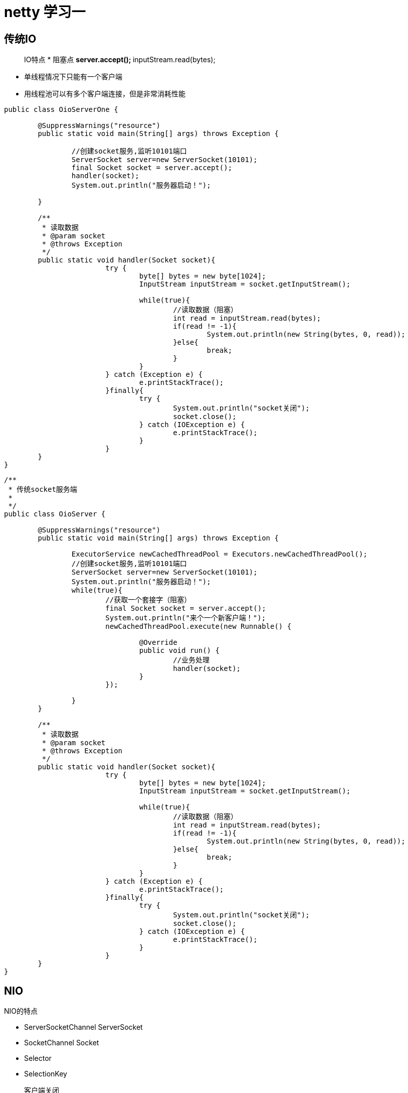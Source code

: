= netty 学习一

== 传统IO

> IO特点
* 阻塞点
** server.accept();
** inputStream.read(bytes);

* 单线程情况下只能有一个客户端

* 用线程池可以有多个客户端连接，但是非常消耗性能

```
public class OioServerOne {

	@SuppressWarnings("resource")
	public static void main(String[] args) throws Exception {

		//创建socket服务,监听10101端口
		ServerSocket server=new ServerSocket(10101);
		final Socket socket = server.accept();
		handler(socket);
		System.out.println("服务器启动！");

	}
	
	/**
	 * 读取数据
	 * @param socket
	 * @throws Exception
	 */
	public static void handler(Socket socket){
			try {
				byte[] bytes = new byte[1024];
				InputStream inputStream = socket.getInputStream();
				
				while(true){
					//读取数据（阻塞）
					int read = inputStream.read(bytes);
					if(read != -1){
						System.out.println(new String(bytes, 0, read));
					}else{
						break;
					}
				}
			} catch (Exception e) {
				e.printStackTrace();
			}finally{
				try {
					System.out.println("socket关闭");
					socket.close();
				} catch (IOException e) {
					e.printStackTrace();
				}
			}
	}
}
```


```
/**
 * 传统socket服务端
 *
 */
public class OioServer {

	@SuppressWarnings("resource")
	public static void main(String[] args) throws Exception {

		ExecutorService newCachedThreadPool = Executors.newCachedThreadPool();
		//创建socket服务,监听10101端口
		ServerSocket server=new ServerSocket(10101);
		System.out.println("服务器启动！");
		while(true){
			//获取一个套接字（阻塞）
			final Socket socket = server.accept();
			System.out.println("来个一个新客户端！");
			newCachedThreadPool.execute(new Runnable() {
				
				@Override
				public void run() {
					//业务处理
					handler(socket);
				}
			});
			
		}
	}
	
	/**
	 * 读取数据
	 * @param socket
	 * @throws Exception
	 */
	public static void handler(Socket socket){
			try {
				byte[] bytes = new byte[1024];
				InputStream inputStream = socket.getInputStream();
				
				while(true){
					//读取数据（阻塞）
					int read = inputStream.read(bytes);
					if(read != -1){
						System.out.println(new String(bytes, 0, read));
					}else{
						break;
					}
				}
			} catch (Exception e) {
				e.printStackTrace();
			}finally{
				try {
					System.out.println("socket关闭");
					socket.close();
				} catch (IOException e) {
					e.printStackTrace();
				}
			}
	}
}
```

== NIO

NIO的特点

* ServerSocketChannel	ServerSocket
* SocketChannel		Socket
* Selector
* SelectionKey


> 客户端关闭

```
		int read = channel.read(buffer);
		if(read > 0){
			byte[] data = buffer.array();
			String msg = new String(data).trim();
			System.out.println("服务端收到信息：" + msg);
			
			//回写数据
			ByteBuffer outBuffer = ByteBuffer.wrap("好的".getBytes());
			channel.write(outBuffer);// 将消息回送给客户端
		}else{
			System.out.println("客户端关闭");
			key.cancel();
		}
```

2、selector.select();阻塞，那为什么说nio是非阻塞的IO？


* selector.select()
* selector.select(1000);不阻塞
* selector.wakeup();也可以唤醒selector
* selector.selectNow();


3、SelectionKey.OP_WRITE是代表什么意思

OP_WRITE表示底层缓冲区是否有空间，是则响应返还true


== nio 例子代码

```
import java.io.IOException;
import java.net.InetSocketAddress;
import java.nio.ByteBuffer;
import java.nio.channels.SelectionKey;
import java.nio.channels.Selector;
import java.nio.channels.ServerSocketChannel;
import java.nio.channels.SocketChannel;
import java.util.Iterator;

/**
 * NIO服务端
 *
 */
public class NIOServer {
	// 通道管理器
	private Selector selector;

	/**
	 * 获得一个ServerSocket通道，并对该通道做一些初始化的工作
	 * 
	 * @param port
	 *            绑定的端口号
	 * @throws IOException
	 */
	public void initServer(int port) throws IOException {
		// 获得一个ServerSocket通道
		ServerSocketChannel serverChannel = ServerSocketChannel.open();
		// 设置通道为非阻塞
		serverChannel.configureBlocking(false);
		// 将该通道对应的ServerSocket绑定到port端口
		serverChannel.socket().bind(new InetSocketAddress(port));
		// 获得一个通道管理器
		this.selector = Selector.open();
		// 将通道管理器和该通道绑定，并为该通道注册SelectionKey.OP_ACCEPT事件,注册该事件后，
		// 当该事件到达时，selector.select()会返回，如果该事件没到达selector.select()会一直阻塞。
		serverChannel.register(selector, SelectionKey.OP_ACCEPT);
	}

	/**
	 * 采用轮询的方式监听selector上是否有需要处理的事件，如果有，则进行处理
	 * 
	 * @throws IOException
	 */
	public void listen() throws IOException {
		System.out.println("服务端启动成功！");
		// 轮询访问selector
		while (true) {
			// 当注册的事件到达时，方法返回；否则,该方法会一直阻塞
			selector.select();
			// 获得selector中选中的项的迭代器，选中的项为注册的事件
			Iterator<?> ite = this.selector.selectedKeys().iterator();
			while (ite.hasNext()) {
				SelectionKey key = (SelectionKey) ite.next();
				// 删除已选的key,以防重复处理
				ite.remove();

				handler(key);
			}
		}
	}

	/**
	 * 处理请求
	 * 
	 * @param key
	 * @throws IOException
	 */
	public void handler(SelectionKey key) throws IOException {
		
		// 客户端请求连接事件
		if (key.isAcceptable()) {
			handlerAccept(key);
			// 获得了可读的事件
		} else if (key.isReadable()) {
			handelerRead(key);
		}
	}

	/**
	 * 处理连接请求
	 * 
	 * @param key
	 * @throws IOException
	 */
	public void handlerAccept(SelectionKey key) throws IOException {
		ServerSocketChannel server = (ServerSocketChannel) key.channel();
		// 获得和客户端连接的通道
		SocketChannel channel = server.accept();
		// 设置成非阻塞
		channel.configureBlocking(false);

		// 在这里可以给客户端发送信息哦
		System.out.println("新的客户端连接");
		// 在和客户端连接成功之后，为了可以接收到客户端的信息，需要给通道设置读的权限。
		channel.register(this.selector, SelectionKey.OP_READ);
	}

	/**
	 * 处理读的事件
	 * 
	 * @param key
	 * @throws IOException
	 */
	public void handelerRead(SelectionKey key) throws IOException {
		// 服务器可读取消息:得到事件发生的Socket通道
		SocketChannel channel = (SocketChannel) key.channel();
		// 创建读取的缓冲区
		ByteBuffer buffer = ByteBuffer.allocate(1024);
		int read = channel.read(buffer);
		if(read > 0){
			byte[] data = buffer.array();
			String msg = new String(data).trim();
			System.out.println("服务端收到信息：" + msg);
			
			//回写数据
			ByteBuffer outBuffer = ByteBuffer.wrap("好的".getBytes());
			channel.write(outBuffer);// 将消息回送给客户端
		}else{
			System.out.println("客户端关闭");
			key.cancel();
		}
	}

	/**
	 * 启动服务端测试
	 * 
	 * @throws IOException
	 */
	public static void main(String[] args) throws IOException {
		NIOServer server = new NIOServer();
		server.initServer(8000);
		server.listen();
	}

}
```
